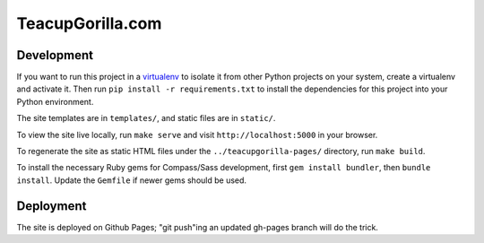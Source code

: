 TeacupGorilla.com
=================

Development
-----------

If you want to run this project in a `virtualenv`_ to isolate it from other
Python projects on your system, create a virtualenv and activate it.  Then run
``pip install -r requirements.txt`` to install the dependencies for this
project into your Python environment.

The site templates are in ``templates/``, and static files are in ``static/``.

To view the site live locally, run ``make serve`` and visit
``http://localhost:5000`` in your browser.

To regenerate the site as static HTML files
under the ``../teacupgorilla-pages/`` directory,
run ``make build``.

.. _virtualenv: http://www.virtualenv.org

To install the necessary Ruby gems for Compass/Sass development,
first ``gem install bundler``, then ``bundle install``.
Update the ``Gemfile`` if newer gems should be used.

Deployment
----------

The site is deployed on Github Pages;
"git push"ing an updated gh-pages branch will do the trick.
